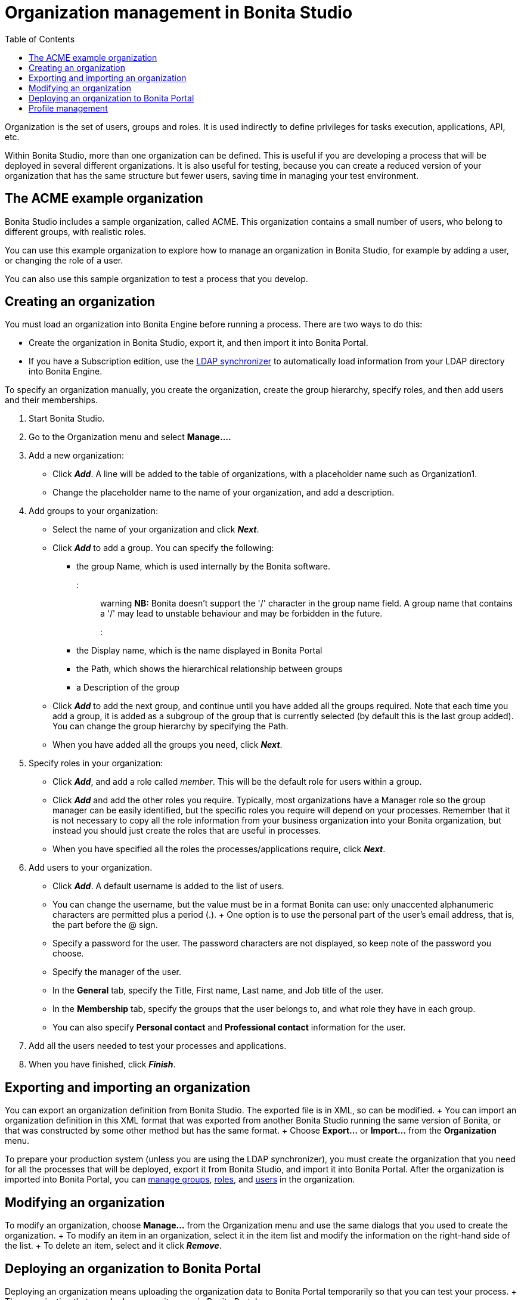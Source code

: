 = Organization management in Bonita Studio
:toc:

Organization is the set of users, groups and roles.
It is used indirectly to define privileges for tasks execution, applications, API, etc.

Within Bonita Studio, more than one organization can be defined.
This is useful if you are developing a process that will be deployed in several different organizations.
It is also useful for testing, because you can create a reduced version of your organization that has the same structure but fewer users, saving time in managing your test environment.

== The ACME example organization

Bonita Studio includes a sample organization, called ACME.
This organization contains a small number of users, who belong to different groups, with realistic roles.

You can use this example organization to explore how to manage an organization in Bonita Studio, for example by adding a user, or changing the role of a user.

You can also use this sample organization to test a process that you develop.

== Creating an organization

You must load an organization into Bonita Engine before running a process.
There are two ways to do this:

* Create the organization in Bonita Studio, export it, and then import it into Bonita Portal.
* If you have a Subscription edition, use the xref:ldap-synchronizer.adoc[LDAP synchronizer] to automatically load information from your LDAP directory into Bonita Engine.

To specify an organization manually, you create the organization, create the group hierarchy, specify roles, and then add users and their memberships.

. Start Bonita Studio.
. Go to the Organization menu and select *Manage....*
. Add a new organization:
 ** Click *_Add_*.
A line will be added to the table of organizations, with a placeholder name such as Organization1.
 ** Change the placeholder name to the name of your organization, and add a description.
. Add groups to your organization:
 ** Select the name of your organization and click *_Next_*.
 ** Click *_Add_* to add a group.
You can specify the following:
  *** the group Name, which is used internally by the Bonita software.
::: warning  *NB:* Bonita doesn't support the '/' character in the group name field.
A group name that contains a '/' may lead to unstable behaviour and may be forbidden in the future.
:::
  *** the Display name, which is the name displayed in Bonita Portal
  *** the Path, which shows the hierarchical relationship between groups
  *** a Description of the group
 ** Click *_Add_* to add the next group, and continue until you have added all the groups required.
Note that each time you add a group, it is added as a subgroup of the group that is currently selected (by default this is the last group added).
You can change the group hierarchy by specifying the Path.
 ** When you have added all the groups you need, click *_Next_*.
. Specify roles in your organization:
 ** Click *_Add_*, and add a role called _member_.
This will be the default role for users within a group.
 ** Click *_Add_* and add the other roles you require.
Typically, most organizations have a Manager role so the group manager can be easily identified, but the specific roles you require will depend on your processes.
Remember that it is not necessary to copy all the role information from your business organization into your Bonita organization, but instead you should just create the roles that are useful in processes.
 ** When you have specified all the roles the processes/applications require, click *_Next_*.
. Add users to your organization.
 ** Click *_Add_*.
A default username is added to the list of users.
 ** You can change the username, but the value must be in a format Bonita can use: only unaccented alphanumeric characters are permitted plus a period (.).
+ One option is to use the personal part of the user's email address, that is, the part before the @ sign.
 ** Specify a password for the user.
The password characters are not displayed, so keep note of the password you choose.
 ** Specify the manager of the user.
 ** In the *General* tab, specify the Title, First name, Last name, and Job title of the user.
 ** In the *Membership* tab, specify the groups that the user belongs to, and what role they have in each group.
 ** You can also specify *Personal contact* and *Professional contact* information for the user.
. Add all the users needed to test your processes and applications.
. When you have finished, click *_Finish_*.

== Exporting and importing an organization

You can export an organization definition from Bonita Studio.
The exported file is in XML, so can be modified.
+ You can import an organization definition in this XML format that was exported from another Bonita Studio running the same version of Bonita, or that was constructed by some other method but has the same format.
+ Choose *Export...* or *Import...* from the *Organization* menu.

To prepare your production system (unless you are using the LDAP synchronizer), you must create the organization that you need for all the processes that will be deployed, export it from Bonita Studio, and import it into Bonita Portal.
After the organization is imported into Bonita Portal, you can xref:group.adoc[manage groups], xref:role.adoc[roles], and xref:manage-a-user.adoc[users] in the organization.

== Modifying an organization

To modify an organization, choose *Manage...* from the Organization menu and use the same dialogs that you used to create the organization.
+ To modify an item in an organization, select it in the item list and modify the information on the right-hand side of the list.
+ To delete an item, select and it click *_Remove_*.

== Deploying an organization to Bonita Portal

Deploying an organization means uploading the organization data to Bonita Portal temporarily so that you can test your process.
+ The organization that you deploy overwrites one in Bonita Portal.

::: warning Importing an organization overwrites the existing organization in Bonita Portal, which could have an impact on deployed processes.
:::

To deploy the organization data:

. Choose *Deploy...* from the Organization menu.
. Click the organization to be deployed, and
. Specify the username of the user that will be used to log in to Bonita Portal when a process is started from Bonita Studio.
This user must be in the organization you have selected.
. Click *Deploy*.

== Profile management

In order to log in to bonita UIs (Portal, applications...), a user must have at least one profile (User, Adminstrator...etc).

*_In Community_*, only provided profiles are supported (User and Adminstrator).
When deploying an organization from the Studio, each user is automatically mapped to all those profiles.

*_In Teamwork edition_*, 3 provided profiles (User, Process Manager and Adminstrator) can be edited in the Studio using an XML editor (Go to Organization > Profiles > Open).
For development purposes, all users mapped to role _member_ (cf _ACME_ organization) will benefit from all profiles in the Portal to let you log in with any of those users and test your processes.
This will not be true for other environments.

*_In Efficiency, Performance and Enterprise editions_*, in addition to provided profiles it is possible to defined custom profiles in the Studio using the xref:profileCreation.adoc[Profile Editor].

When creating or importing other organizations, you need to make sure that all users are mapped to at least one profile, through a group, a role, a membership, or as a user, to grant them access to Bonita Portal or applications.
